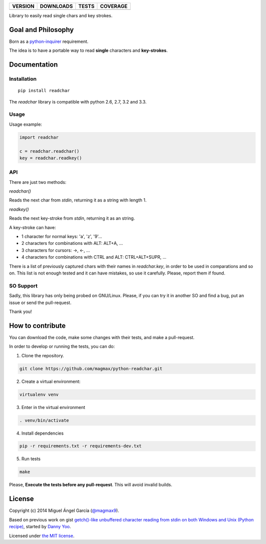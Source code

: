 ==============  ===============  =========  ============
VERSION         DOWNLOADS        TESTS      COVERAGE
==============  ===============  =========  ============
|pip version|   |pip downloads|  |travis|   |coveralls|
==============  ===============  =========  ============

Library to easily read single chars and key strokes.

Goal and Philosophy
===================

Born as a `python-inquirer`_ requirement.

The idea is to have a portable way to read **single** characters and **key-strokes**.


Documentation
=============

Installation
------------

::

   pip install readchar

The `readchar` library is compatible with python 2.6, 2.7, 3.2 and 3.3.

Usage
-----

Usage example:

.. code:: python

  import readchar

  c = readchar.readchar()
  key = readchar.readkey()

API
----

There are just two methods:

`readchar()`

Reads the next char from `stdin`, returning it as a string with length 1.


`readkey()`

Reads the next key-stroke from `stdin`, returning it as an string.

A key-stroke can have:

- 1 character for normal keys: 'a', 'z', '9'...
- 2 characters for combinations with ALT: ALT+A, ...
- 3 characters for cursors: ->, <-, ...
- 4 characters for combinations with CTRL and ALT: CTRL+ALT+SUPR, ...

There is a list of previously captured chars with their names in `readchar.key`, in order to be used in comparations and so on. This list is not enough tested and it can have mistakes, so use it carefully. Please, report them if found.


SO Support
----------

Sadly, this library has only being probed on GNU/Linux. Please, if you can try it in another SO and find a bug, put an issue or send the pull-request.

Thank you!

How to contribute
=================

You can download the code, make some changes with their tests, and make a pull-request.

In order to develop or running the tests, you can do:

1. Clone the repository.

.. code:: bash

   git clone https://github.com/magmax/python-readchar.git

2. Create a virtual environment:

.. code:: bash

   virtualenv venv

3. Enter in the virtual environment

.. code:: bash

   . venv/bin/activate

4. Install dependencies

.. code:: bash

    pip -r requirements.txt -r requirements-dev.txt

5. Run tests

.. code:: bash

    make


Please, **Execute the tests before any pull-request**. This will avoid invalid builds.


License
=======

Copyright (c) 2014 Miguel Ángel García (`@magmax9`_).

Based on previous work on gist `getch()-like unbuffered character reading from stdin on both Windows and Unix (Python recipe)`_, started by `Danny Yoo`_.

Licensed under `the MIT license`_.


.. |travis| image:: https://travis-ci.org/magmax/python-readchar.png
  :target: `Travis`_
  :alt: Travis results

.. |coveralls| image:: https://coveralls.io/repos/magmax/python-readchar/badge.png
  :target: `Coveralls`_
  :alt: Coveralls results_

.. |pip version| image:: https://pypip.in/v/readchar/badge.png
    :target: https://pypi.python.org/pypi/readchar
    :alt: Latest PyPI version

.. |pip downloads| image:: https://pypip.in/d/readchar/badge.png
    :target: https://pypi.python.org/pypi/readchar
    :alt: Number of PyPI downloads

.. _python-inquirer: https://github.com/magmax/python-inquirer
.. _Travis: https://travis-ci.org/magmax/python-readchar
.. _Coveralls: https://coveralls.io/r/magmax/python-readchar
.. _@magmax9: https://twitter.com/magmax9

.. _the MIT license: http://opensource.org/licenses/MIT
.. _getch()-like unbuffered character reading from stdin on both Windows and Unix (Python recipe): http://code.activestate.com/recipes/134892/
.. _Danny Yoo: http://code.activestate.com/recipes/users/98032/
